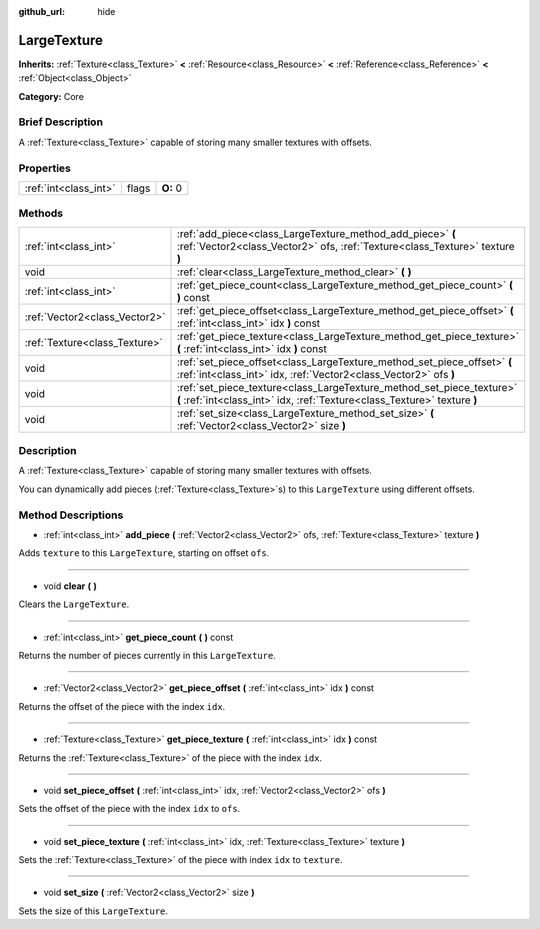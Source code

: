 :github_url: hide

.. Generated automatically by doc/tools/makerst.py in Godot's source tree.
.. DO NOT EDIT THIS FILE, but the LargeTexture.xml source instead.
.. The source is found in doc/classes or modules/<name>/doc_classes.

.. _class_LargeTexture:

LargeTexture
============

**Inherits:** :ref:`Texture<class_Texture>` **<** :ref:`Resource<class_Resource>` **<** :ref:`Reference<class_Reference>` **<** :ref:`Object<class_Object>`

**Category:** Core

Brief Description
-----------------

A :ref:`Texture<class_Texture>` capable of storing many smaller textures with offsets.

Properties
----------

+-----------------------+-------+----------+
| :ref:`int<class_int>` | flags | **O:** 0 |
+-----------------------+-------+----------+

Methods
-------

+-------------------------------+----------------------------------------------------------------------------------------------------------------------------------------------------+
| :ref:`int<class_int>`         | :ref:`add_piece<class_LargeTexture_method_add_piece>` **(** :ref:`Vector2<class_Vector2>` ofs, :ref:`Texture<class_Texture>` texture **)**         |
+-------------------------------+----------------------------------------------------------------------------------------------------------------------------------------------------+
| void                          | :ref:`clear<class_LargeTexture_method_clear>` **(** **)**                                                                                          |
+-------------------------------+----------------------------------------------------------------------------------------------------------------------------------------------------+
| :ref:`int<class_int>`         | :ref:`get_piece_count<class_LargeTexture_method_get_piece_count>` **(** **)** const                                                                |
+-------------------------------+----------------------------------------------------------------------------------------------------------------------------------------------------+
| :ref:`Vector2<class_Vector2>` | :ref:`get_piece_offset<class_LargeTexture_method_get_piece_offset>` **(** :ref:`int<class_int>` idx **)** const                                    |
+-------------------------------+----------------------------------------------------------------------------------------------------------------------------------------------------+
| :ref:`Texture<class_Texture>` | :ref:`get_piece_texture<class_LargeTexture_method_get_piece_texture>` **(** :ref:`int<class_int>` idx **)** const                                  |
+-------------------------------+----------------------------------------------------------------------------------------------------------------------------------------------------+
| void                          | :ref:`set_piece_offset<class_LargeTexture_method_set_piece_offset>` **(** :ref:`int<class_int>` idx, :ref:`Vector2<class_Vector2>` ofs **)**       |
+-------------------------------+----------------------------------------------------------------------------------------------------------------------------------------------------+
| void                          | :ref:`set_piece_texture<class_LargeTexture_method_set_piece_texture>` **(** :ref:`int<class_int>` idx, :ref:`Texture<class_Texture>` texture **)** |
+-------------------------------+----------------------------------------------------------------------------------------------------------------------------------------------------+
| void                          | :ref:`set_size<class_LargeTexture_method_set_size>` **(** :ref:`Vector2<class_Vector2>` size **)**                                                 |
+-------------------------------+----------------------------------------------------------------------------------------------------------------------------------------------------+

Description
-----------

A :ref:`Texture<class_Texture>` capable of storing many smaller textures with offsets.

You can dynamically add pieces (:ref:`Texture<class_Texture>`\ s) to this ``LargeTexture`` using different offsets.

Method Descriptions
-------------------

.. _class_LargeTexture_method_add_piece:

- :ref:`int<class_int>` **add_piece** **(** :ref:`Vector2<class_Vector2>` ofs, :ref:`Texture<class_Texture>` texture **)**

Adds ``texture`` to this ``LargeTexture``, starting on offset ``ofs``.

----

.. _class_LargeTexture_method_clear:

- void **clear** **(** **)**

Clears the ``LargeTexture``.

----

.. _class_LargeTexture_method_get_piece_count:

- :ref:`int<class_int>` **get_piece_count** **(** **)** const

Returns the number of pieces currently in this ``LargeTexture``.

----

.. _class_LargeTexture_method_get_piece_offset:

- :ref:`Vector2<class_Vector2>` **get_piece_offset** **(** :ref:`int<class_int>` idx **)** const

Returns the offset of the piece with the index ``idx``.

----

.. _class_LargeTexture_method_get_piece_texture:

- :ref:`Texture<class_Texture>` **get_piece_texture** **(** :ref:`int<class_int>` idx **)** const

Returns the :ref:`Texture<class_Texture>` of the piece with the index ``idx``.

----

.. _class_LargeTexture_method_set_piece_offset:

- void **set_piece_offset** **(** :ref:`int<class_int>` idx, :ref:`Vector2<class_Vector2>` ofs **)**

Sets the offset of the piece with the index ``idx`` to ``ofs``.

----

.. _class_LargeTexture_method_set_piece_texture:

- void **set_piece_texture** **(** :ref:`int<class_int>` idx, :ref:`Texture<class_Texture>` texture **)**

Sets the :ref:`Texture<class_Texture>` of the piece with index ``idx`` to ``texture``.

----

.. _class_LargeTexture_method_set_size:

- void **set_size** **(** :ref:`Vector2<class_Vector2>` size **)**

Sets the size of this ``LargeTexture``.

